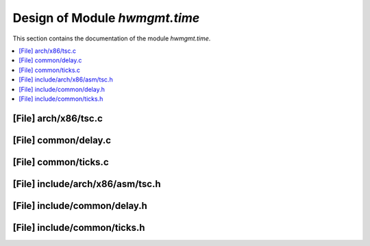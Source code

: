 .. _hwmgmt_time:

Design of Module `hwmgmt.time`
##############################################

This section contains the documentation of the module `hwmgmt.time`.

.. doxygengroup:: hwmgmt_time
   :project: Project ACRN
   :desc-only:

.. contents::
   :local:

[File] arch/x86/tsc.c
======================================================================

.. doxygenfile:: tsc.c
   :project: Project ACRN

[File] common/delay.c
======================================================================

.. doxygenfile:: delay.c
   :project: Project ACRN

[File] common/ticks.c
======================================================================

.. doxygenfile:: ticks.c
   :project: Project ACRN

[File] include/arch/x86/asm/tsc.h
======================================================================

.. doxygenfile:: tsc.h
   :project: Project ACRN

[File] include/common/delay.h
======================================================================

.. doxygenfile:: delay.h
   :project: Project ACRN

[File] include/common/ticks.h
======================================================================

.. doxygenfile:: ticks.h
   :project: Project ACRN
